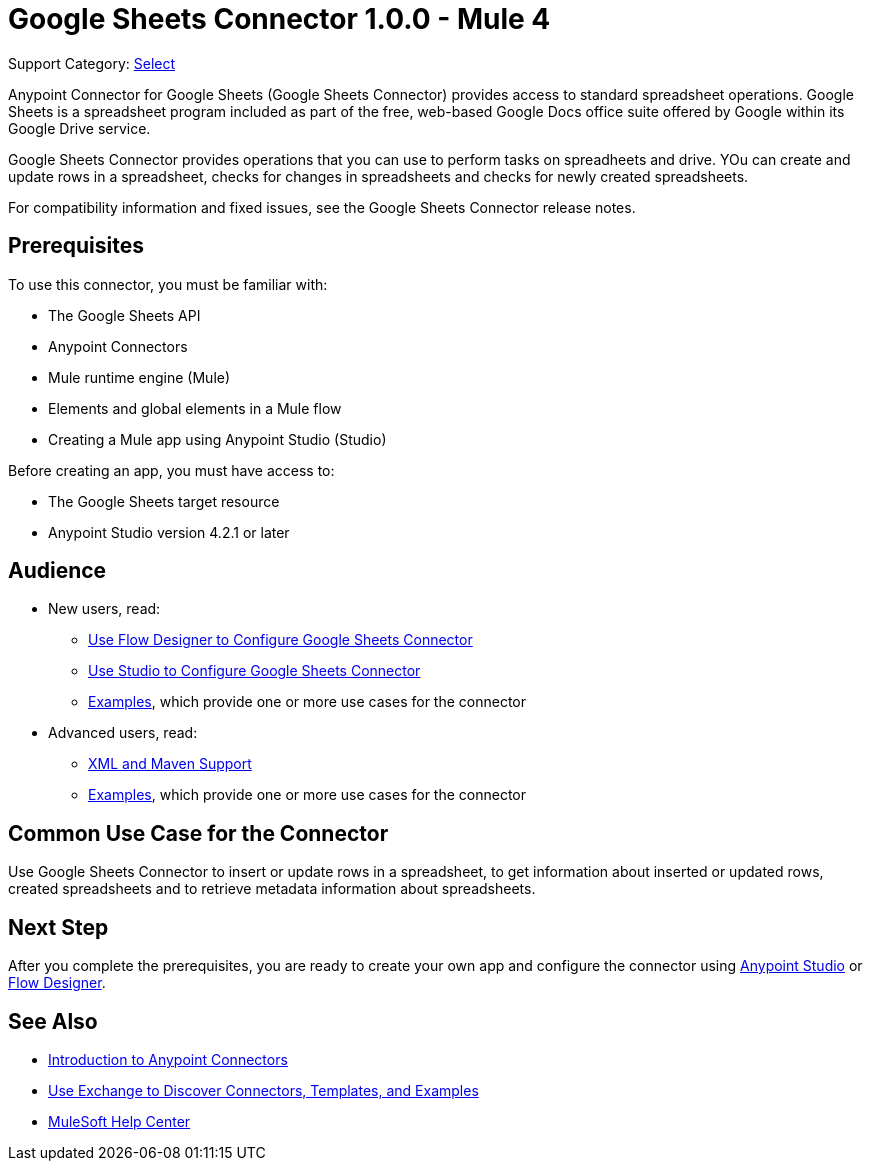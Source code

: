 = Google Sheets Connector 1.0.0 - Mule 4
:page-aliases: connectors::google/google-sheets-about.adoc, connectors::google/google-sheets-connector.adoc

Support Category: https://www.mulesoft.com/legal/versioning-back-support-policy#anypoint-connectors[Select]

Anypoint Connector for Google Sheets (Google Sheets Connector) provides access to standard spreadsheet operations. Google Sheets is a spreadsheet program included as part of the free, web-based Google Docs office suite offered by Google within its Google Drive service.

Google Sheets Connector provides operations that you can use to perform tasks on spreadheets and drive. YOu can create and update rows in a spreadsheet, checks for changes in spreadsheets and checks for newly created spreadsheets.

For compatibility information and fixed issues, see the Google Sheets Connector release notes.

== Prerequisites

To use this connector, you must be familiar with:

* The Google Sheets API
* Anypoint Connectors
* Mule runtime engine (Mule)
* Elements and global elements in a Mule flow
* Creating a Mule app using Anypoint Studio (Studio)

Before creating an app, you must have access to:

* The Google Sheets target resource
* Anypoint Studio version 4.2.1 or later

== Audience

* New users, read:
** xref:google-sheets-connector-design-center.adoc[Use Flow Designer to Configure Google Sheets Connector]
** xref:google-sheets-connector-studio.adoc[Use Studio to Configure Google Sheets Connector]
** xref:google-sheets-connector-examples.adoc[Examples], which provide one or more use cases for the connector
* Advanced users, read:
** xref:google-sheets-connector-xml-maven.adoc[XML and Maven Support]
** xref:google-sheets-connector-examples.adoc[Examples], which provide one or more use cases for the connector

== Common Use Case for the Connector

Use Google Sheets Connector to insert or update rows in a spreadsheet, to get information about inserted or updated rows, created spreadsheets and to retrieve metadata information about spreadsheets.

== Next Step

After you complete the prerequisites, you are ready to create your own app and configure the connector using xref:google-sheets-connector-studio.adoc[Anypoint Studio] or xref:google-sheets-connector-design-center.adoc[Flow Designer].

== See Also

* xref:connectors::introduction/introduction-to-anypoint-connectors.adoc[Introduction to Anypoint Connectors]
* xref:connectors::introduction/intro-use-exchange.adoc[Use Exchange to Discover Connectors, Templates, and Examples]
* https://help.mulesoft.com[MuleSoft Help Center]
